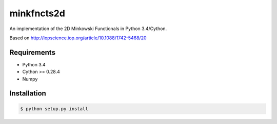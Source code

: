 ===========
minkfncts2d
===========

An implementation of the 2D Minkowski Functionals in Python 3.4/Cython.

Based on  http://iopscience.iop.org/article/10.1088/1742-5468/20

Requirements
============

* Python 3.4
* Cython >= 0.28.4
* Numpy

Installation
============

.. code-block:: bash

    $ python setup.py install


